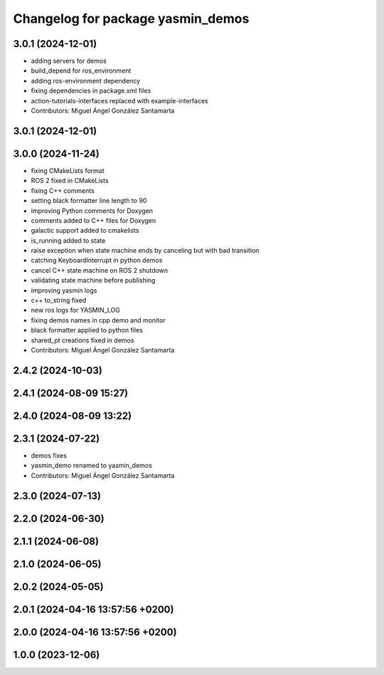 ^^^^^^^^^^^^^^^^^^^^^^^^^^^^^^^^^^
Changelog for package yasmin_demos
^^^^^^^^^^^^^^^^^^^^^^^^^^^^^^^^^^

3.0.1 (2024-12-01)
-----------
* adding servers for demos
* build_depend for ros_environment
* adding ros-environment dependency
* fixing dependencies in package.xml files
* action-tutorials-interfaces replaced with example-interfaces
* Contributors: Miguel Ángel González Santamarta

3.0.1 (2024-12-01)
------------------

3.0.0 (2024-11-24)
------------------
* fixing CMakeLists format
* ROS 2 fixed in CMakeLists
* fixing C++ comments
* setting black formatter line length to 90
* improving Python comments for Doxygen
* comments added to C++ files for Doxygen
* galactic support added to cmakelists
* is_running added to state
* raise exception when state machine ends by canceling but with bad transition
* catching KeyboardInterrupt in python demos
* cancel C++ state machine on ROS 2 shutdown
* validating state machine before publishing
* improving yasmin logs
* c++ to_string fixed
* new ros logs for YASMIN_LOG
* fixing demos names in cpp demo and monitor
* black formatter applied to python files
* shared_pt creations fixed in demos
* Contributors: Miguel Ángel González Santamarta

2.4.2 (2024-10-03)
------------------

2.4.1 (2024-08-09 15:27)
------------------------

2.4.0 (2024-08-09 13:22)
------------------------

2.3.1 (2024-07-22)
------------------
* demos fixes
* yasmin_demo renamed to yasmin_demos
* Contributors: Miguel Ángel González Santamarta

2.3.0 (2024-07-13)
------------------

2.2.0 (2024-06-30)
------------------

2.1.1 (2024-06-08)
------------------

2.1.0 (2024-06-05)
------------------

2.0.2 (2024-05-05)
------------------

2.0.1 (2024-04-16 13:57:56 +0200)
---------------------------------

2.0.0 (2024-04-16 13:57:56 +0200)
---------------------------------

1.0.0 (2023-12-06)
------------------
